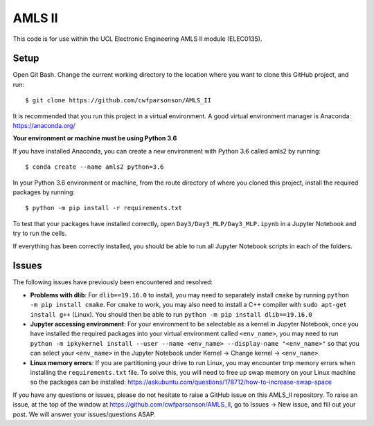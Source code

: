 AMLS II
=======

This code is for use within the UCL Electronic Engineering AMLS II module (ELEC0135).

Setup
-----
Open Git Bash. Change the current working directory to the location where you want to
clone this GitHub project, and run::

    $ git clone https://github.com/cwfparsonson/AMLS_II

It is recommended that you run this project in a virtual environment. A good virtual
environment manager is Anaconda: https://anaconda.org/

**Your environment or machine must be using Python 3.6**

If you have installed Anaconda, you can create a new environment with Python 3.6 called amls2 by running::

    $ conda create --name amls2 python=3.6

In your Python 3.6 environment or machine, from the route directory of where you
cloned this project, install the required packages by running::

    $ python -m pip install -r requirements.txt

To test that your packages have installed correctly, open ``Day3/Day3_MLP/Day3_MLP.ipynb``
in a Jupyter Notebook and try to run the cells.

If everything has been correctly installed, you should be able to run all Jupyter Notebook
scripts in each of the folders.

Issues
------
The following issues have previously been encountered and resolved:

- **Problems with dlib**: For ``dlib==19.16.0`` to install, you may need to separately install ``cmake``
  by running ``python -m pip install cmake``. For ``cmake`` to work, you may also need to install
  a C++ compiler with ``sudo apt-get install g++`` (Linux). You should then be able to run
  ``python -m pip install dlib==19.16.0``

- **Jupyter accessing environment**: For your environment to be selectable as a kernel in Jupyter Notebook, once you
  have installed the required packages into your virtual environment called ``<env_name>``,
  you may need to run ``python -m ipkykernel install --user --name <env_name> --display-name "<env_name>"``
  so that you can select your ``<env_name>`` in the Jupyter Notebook under Kernel -> Change kernel -> ``<env_name>``.

- **Linux memory errors**: If you are partitioning your drive to run Linux, you may encounter tmp memory errors
  when installing the ``requirements.txt`` file. To solve this, you will need to free up swap memory
  on your Linux machine so the packages can be installed: https://askubuntu.com/questions/178712/how-to-increase-swap-space

If you have any questions or issues, please do not hesitate to raise a GitHub issue 
on this AMLS_II repository. To raise an issue, at the top of the window at https://github.com/cwfparsonson/AMLS_II,
go to Issues -> New issue, and fill out your post. We will answer your issues/questions ASAP.
